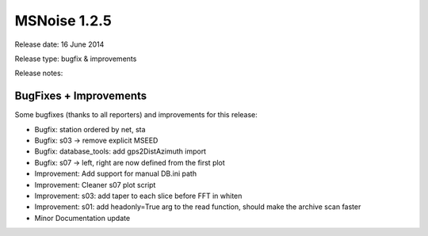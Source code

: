 MSNoise 1.2.5
=============

Release date: 16 June 2014

Release type: bugfix & improvements

Release notes:

BugFixes + Improvements
-----------------------

Some bugfixes (thanks to all reporters) and improvements for this release:

* Bugfix: station ordered by net, sta
* Bugfix: s03 -> remove explicit MSEED
* Bugfix: database_tools: add gps2DistAzimuth import
* Bugfix: s07 -> left, right are now defined from the first plot
* Improvement: Add support for manual DB.ini path
* Improvement: Cleaner s07 plot script
* Improvement: s03: add taper to each slice before FFT in whiten
* Improvement: s01: add headonly=True arg to the read function, should make the archive scan faster
* Minor Documentation update

